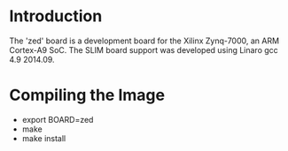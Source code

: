 
* Introduction

  The 'zed' board is a development board for the Xilinx Zynq-7000, an
  ARM Cortex-A9 SoC.  The SLIM board support was developed using
  Linaro gcc 4.9 2014.09.

* Compiling the Image

  - export BOARD=zed
  - make
  - make install
